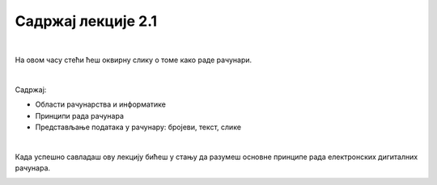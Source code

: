 Садржај лекције 2.1
===================

|

На овом часу стећи ћеш оквирну слику о томе како раде рачунари.

|

Садржај:

- Области рачунарства и информатике

- Принципи рада рачунара

- Представљање података у рачунару: бројеви, текст, слике

|

Када успешно савладаш ову лекцију бићеш у стању да разумеш основне принципе рада електронских дигиталних рачунара.

.. image:: ../../_images/6_undraw_programming_2svr.png
   :width: 300px   
   :align: center